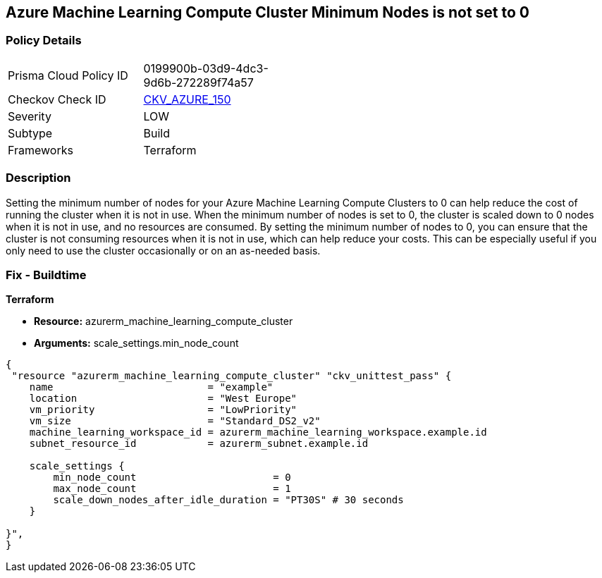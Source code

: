 == Azure Machine Learning Compute Cluster Minimum Nodes is not set to 0


=== Policy Details
[width=45%]
[cols="1,1"]
|=== 
|Prisma Cloud Policy ID 
| 0199900b-03d9-4dc3-9d6b-272289f74a57

|Checkov Check ID 
| https://github.com/bridgecrewio/checkov/tree/master/checkov/terraform/checks/resource/azure/MLComputeClusterMinNodes.py[CKV_AZURE_150]

|Severity
|LOW

|Subtype
|Build

|Frameworks
|Terraform

|=== 



=== Description

Setting the minimum number of nodes for your Azure Machine Learning Compute Clusters to 0 can help reduce the cost of running the cluster when it is not in use.
When the minimum number of nodes is set to 0, the cluster is scaled down to 0 nodes when it is not in use, and no resources are consumed.
By setting the minimum number of nodes to 0, you can ensure that the cluster is not consuming resources when it is not in use, which can help reduce your costs.
This can be especially useful if you only need to use the cluster occasionally or on an as-needed basis.

=== Fix - Buildtime


*Terraform* 


* *Resource:* azurerm_machine_learning_compute_cluster
* *Arguments:* scale_settings.min_node_count


[source,go]
----
{
 "resource "azurerm_machine_learning_compute_cluster" "ckv_unittest_pass" {
    name                          = "example"
    location                      = "West Europe"
    vm_priority                   = "LowPriority"
    vm_size                       = "Standard_DS2_v2"
    machine_learning_workspace_id = azurerm_machine_learning_workspace.example.id
    subnet_resource_id            = azurerm_subnet.example.id

    scale_settings {
        min_node_count                       = 0
        max_node_count                       = 1
        scale_down_nodes_after_idle_duration = "PT30S" # 30 seconds
    }

}",
}
----
